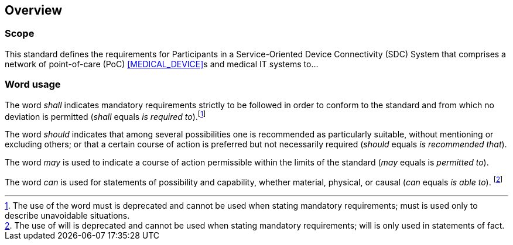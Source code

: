 
[ieee_overview=1]
== Overview

=== Scope

This standard defines the requirements for Participants in a
Service-Oriented Device Connectivity (SDC) System that comprises a
network of point-of-care (PoC) <<MEDICAL_DEVICE>>s and medical IT systems to...

// add if available
// === Purpose

// mandatory section for IEEE 11073 standards - do not remove
=== Word usage

The word __shall__ indicates mandatory requirements strictly to be followed in
order to conform to the standard  and from which no deviation is permitted
(__shall__ equals __is required to__).footnote:word_usage_1[The use of the word
must is deprecated and cannot be used when stating mandatory requirements; must
is used only to describe unavoidable situations.]

The word __should__ indicates that among several possibilities one is
recommended as particularly suitable, without mentioning or excluding others; or
that a certain course of action is preferred but not necessarily
required (__should__ equals __is recommended that__).

The word __may__ is used to indicate a course of action permissible within the
limits of the standard (__may__ equals is __permitted to__).

The word __can__ is used for statements of possibility and capability, whether
material, physical, or causal (__can__ equals __is able to__).
footnote:word_usage_2[The use of will is deprecated and cannot be used when
stating mandatory requirements; will is only used in statements of fact.]


